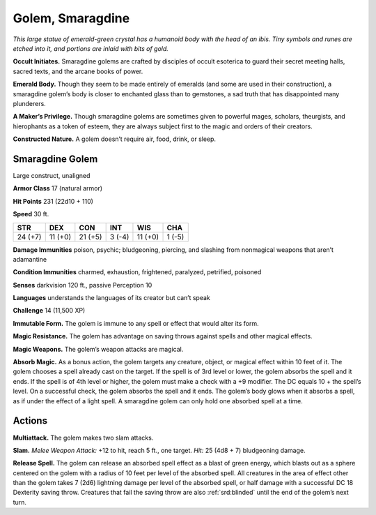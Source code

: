 
.. _tob:smaragdine-golem:

Golem, Smaragdine
-----------------

*This large statue of emerald-green crystal has a humanoid body
with the head of an ibis. Tiny symbols and runes are etched into it,
and portions are inlaid with bits of gold.*

**Occult Initiates.** Smaragdine golems are crafted by disciples
of occult esoterica to guard their secret meeting halls, sacred
texts, and the arcane books of power.

**Emerald Body.** Though they seem to be made entirely
of emeralds (and some are used in their construction),
a smaragdine golem’s body is closer to enchanted glass
than to gemstones, a sad truth that has disappointed
many plunderers.

**A Maker’s Privilege.** Though smaragdine
golems are sometimes given to powerful mages, scholars,
theurgists, and hierophants as a token of esteem, they are always
subject first to the magic and orders of their creators.

**Constructed Nature.** A golem doesn’t require air, food,
drink, or sleep.

Smaragdine Golem
~~~~~~~~~~~~~~~~

Large construct, unaligned

**Armor Class** 17 (natural armor)

**Hit Points** 231 (22d10 + 110)

**Speed** 30 ft.

+-----------+-----------+-----------+-----------+-----------+-----------+
| STR       | DEX       | CON       | INT       | WIS       | CHA       |
+===========+===========+===========+===========+===========+===========+
| 24 (+7)   | 11 (+0)   | 21 (+5)   | 3 (-4)    | 11 (+0)   | 1 (-5)    |
+-----------+-----------+-----------+-----------+-----------+-----------+

**Damage Immunities** poison, psychic; bludgeoning, piercing,
and slashing from nonmagical weapons that aren’t adamantine

**Condition Immunities** charmed, exhaustion, frightened,
paralyzed, petrified, poisoned

**Senses** darkvision 120 ft., passive Perception 10

**Languages** understands the languages of its creator but
can’t speak

**Challenge** 14 (11,500 XP)

**Immutable Form.** The golem is immune to any spell or effect
that would alter its form.

**Magic Resistance.** The golem has advantage on saving throws
against spells and other magical effects.

**Magic Weapons.** The golem’s weapon attacks are magical.

**Absorb Magic.** As a bonus action, the golem targets any
creature, object, or magical effect within 10 feet of it. The
golem chooses a spell already cast on the target. If the spell is
of 3rd level or lower, the golem absorbs the spell and it ends. If
the spell is of 4th level or higher, the golem must make a check
with a +9 modifier. The DC equals 10 + the spell’s level. On a
successful check, the golem absorbs the spell and it ends. The
golem’s body glows when it absorbs a spell, as if under the
effect of a light spell. A smaragdine golem can only hold one
absorbed spell at a time.

Actions
~~~~~~~

**Multiattack.** The golem makes two slam attacks.

**Slam.** *Melee Weapon Attack:* +12 to hit, reach 5 ft., one target.
*Hit:* 25 (4d8 + 7) bludgeoning damage.

**Release Spell.** The golem can release an absorbed spell effect
as a blast of green energy, which blasts out as a sphere
centered on the golem with a radius of 10 feet per level of
the absorbed spell. All creatures in the area of effect other
than the golem takes 7 (2d6) lightning damage per level of
the absorbed spell, or half damage with a successful DC 18
Dexterity saving throw. Creatures that fail the saving throw are
also :ref:`srd:blinded` until the end of the golem’s next turn.
